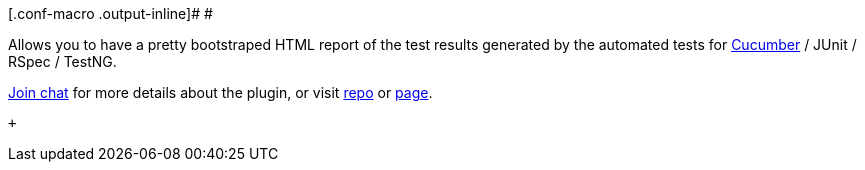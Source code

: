 [.conf-macro .output-inline]# #

Allows you to have a pretty bootstraped HTML report of the test results
generated by the automated tests for
https://web-innovate.github.io/cucumber-reports/featuresOverview.html[Cucumber]
/ JUnit / RSpec / TestNG.

https://gitter.im/web-innovate/bootstraped-multi-test-results-report?utm_source=share-link&utm_medium=link&utm_campaign=share-link[Join
chat] for more details about the plugin, or visit
https://github.com/web-innovate/bootstraped-multi-test-results-report[repo]
or
http://web-innovate.github.io/bootstraped-multi-test-results-report/[page].

 +
